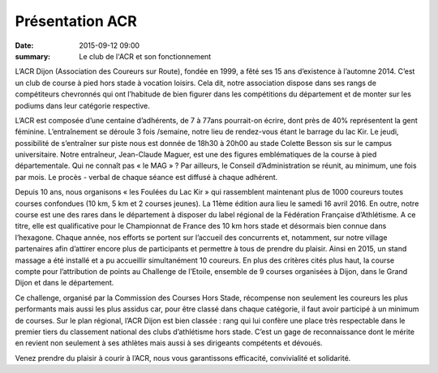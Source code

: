 Présentation ACR
================

:date: 2015-09-12 09:00
:summary: Le club de l'ACR et son fonctionnement

.. image:: http://assets.acr-dijon.org/inscription.jpg


L’ACR Dijon (Association des Coureurs sur Route), fondée en 1999, a fêté ses 15
ans d’existence à l’automne 2014. C’est un club de course à pied hors stade à
vocation loisirs. Cela dit, notre association dispose dans ses rangs de
compétiteurs chevronnés qui ont l’habitude de bien figurer dans les
compétitions du département et de monter sur les podiums dans leur catégorie
respective.

L’ACR est composée d’une centaine d’adhérents, de 7 à 77ans
pourrait-on écrire, dont près de 40% représentent la gent féminine.
L’entraînement se déroule 3 fois /semaine, notre lieu de rendez-vous étant le
barrage du lac Kir. Le jeudi, possibilité de s’entraîner sur piste nous est
donnée de 18h30 à 20h00 au stade Colette Besson sis sur le campus
universitaire. Notre entraîneur, Jean-Claude Maguer, est une des figures
emblématiques de la course à pied départementale. Qui ne connaît pas « le
MAG » ? Par ailleurs, le Conseil d’Administration se réunit, au minimum, une
fois par mois. Le procès - verbal de chaque séance est diffusé à chaque
adhérent.

Depuis 10 ans, nous organisons « les Foulées du Lac Kir » qui rassemblent
maintenant plus de 1000 coureurs toutes courses confondues (10 km, 5 km et 2
courses jeunes). La 11ème édition aura lieu le samedi 16 avril 2016. En outre,
notre course est une des rares dans le département à disposer du label régional
de la Fédération Française d’Athlétisme. A ce titre, elle est qualificative
pour le Championnat de France des 10 km hors stade et désormais bien connue
dans l’hexagone. Chaque année, nos efforts se portent sur l’accueil des
concurrents et, notamment, sur notre village partenaires afin d’attirer encore
plus de participants et permettre à tous de prendre du plaisir. Ainsi en 2015,
un stand massage a été installé et a pu accueillir simultanément 10 coureurs.
En plus des critères cités plus haut, la course compte pour l’attribution de
points au Challenge de l’Etoile, ensemble de 9 courses organisées à Dijon, dans
le Grand Dijon et dans le département.

Ce challenge, organisé par la Commission
des Courses Hors Stade, récompense non seulement les coureurs les plus
performants mais aussi les plus assidus car, pour être classé dans chaque
catégorie, il faut avoir participé à un minimum de courses. Sur le plan
régional, l’ACR Dijon est bien classée : rang qui lui confère une place très
respectable dans le premier tiers du classement national des clubs d’athlétisme
hors stade. C’est un gage de reconnaissance dont le mérite en revient non
seulement à ses athlètes mais aussi à ses dirigeants compétents et dévoués.

Venez prendre du plaisir à courir à l’ACR, nous vous garantissons efficacité,
convivialité et solidarité.  
